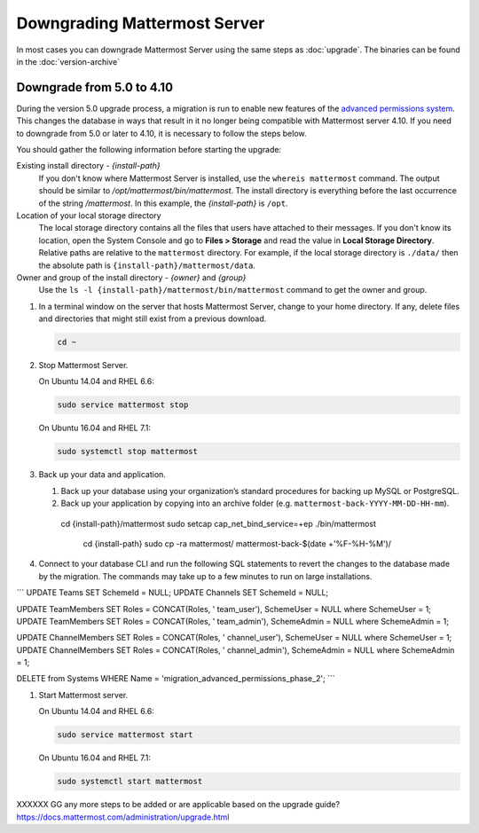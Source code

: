 Downgrading Mattermost Server
=============================

In most cases you can downgrade Mattermost Server using the same steps as :doc:`upgrade`. The binaries can be found in the :doc:`version-archive`

Downgrade from 5.0 to 4.10
---------------------------

During the version 5.0 upgrade process, a migration is run to enable new features of the `advanced permissions system <https://docs.mattermost.com/deployment/advanced-permissions.html>`_. This changes the database in ways that result in it no longer being compatible with Mattermost server 4.10. If you need to downgrade from 5.0 or later to 4.10, it is necessary to follow the steps below.

You should gather the following information before starting the upgrade:

Existing install directory - *{install-path}*
  If you don't know where Mattermost Server is installed, use the ``whereis mattermost`` command. The output should be similar to */opt/mattermost/bin/mattermost*. The install directory is everything before the last occurrence of the string */mattermost*. In this example, the *{install-path}* is ``/opt``.
Location of your local storage directory
  The local storage directory contains all the files that users have attached to their messages. If you don't know its location, open the System Console and go to **Files > Storage** and read the value in **Local Storage Directory**. Relative paths are relative to the ``mattermost`` directory. For example, if the local storage directory is ``./data/`` then the absolute path is ``{install-path}/mattermost/data``.
Owner and group of the install directory - *{owner}* and *{group}*
  Use the ``ls -l {install-path}/mattermost/bin/mattermost`` command to get the owner and group.

#. In a terminal window on the server that hosts Mattermost Server, change to your home directory. If any, delete files and directories that might still exist from a previous download.

   .. code-block:: sh

     cd ~

#. Stop Mattermost Server.

   On Ubuntu 14.04 and RHEL 6.6:

   .. code-block:: sh

     sudo service mattermost stop

   On Ubuntu 16.04 and RHEL 7.1:

   .. code-block:: sh

     sudo systemctl stop mattermost
     

     
#. Back up your data and application.

   #. Back up your database using your organization’s standard procedures for backing up MySQL or PostgreSQL.

   #. Back up your application by copying into an archive folder (e.g. ``mattermost-back-YYYY-MM-DD-HH-mm``).

    cd {install-path}/mattermost
    sudo setcap cap_net_bind_service=+ep ./bin/mattermost

        cd {install-path}
        sudo cp -ra mattermost/ mattermost-back-$(date +'%F-%H-%M')/
        
        
#. Connect to your database CLI and run the following SQL statements to revert the changes to the database made by the migration. The commands may take up to a few minutes to run on large installations.

```
UPDATE Teams SET SchemeId = NULL;
UPDATE Channels SET SchemeId = NULL;

UPDATE TeamMembers SET Roles = CONCAT(Roles, ' team_user'), SchemeUser = NULL where SchemeUser = 1;
UPDATE TeamMembers SET Roles = CONCAT(Roles, ' team_admin'), SchemeAdmin = NULL where SchemeAdmin = 1;

UPDATE ChannelMembers SET Roles = CONCAT(Roles, ' channel_user'), SchemeUser = NULL where SchemeUser = 1;
UPDATE ChannelMembers SET Roles = CONCAT(Roles, ' channel_admin'), SchemeAdmin = NULL where SchemeAdmin = 1;

DELETE from Systems WHERE Name = 'migration_advanced_permissions_phase_2';
```

#. Start Mattermost server.

   On Ubuntu 14.04 and RHEL 6.6:

   .. code-block:: sh

     sudo service mattermost start

   On Ubuntu 16.04 and RHEL 7.1:

   .. code-block:: sh

     sudo systemctl start mattermost
     
     

XXXXXX GG any more steps to be added or are applicable based on the upgrade guide? https://docs.mattermost.com/administration/upgrade.html
